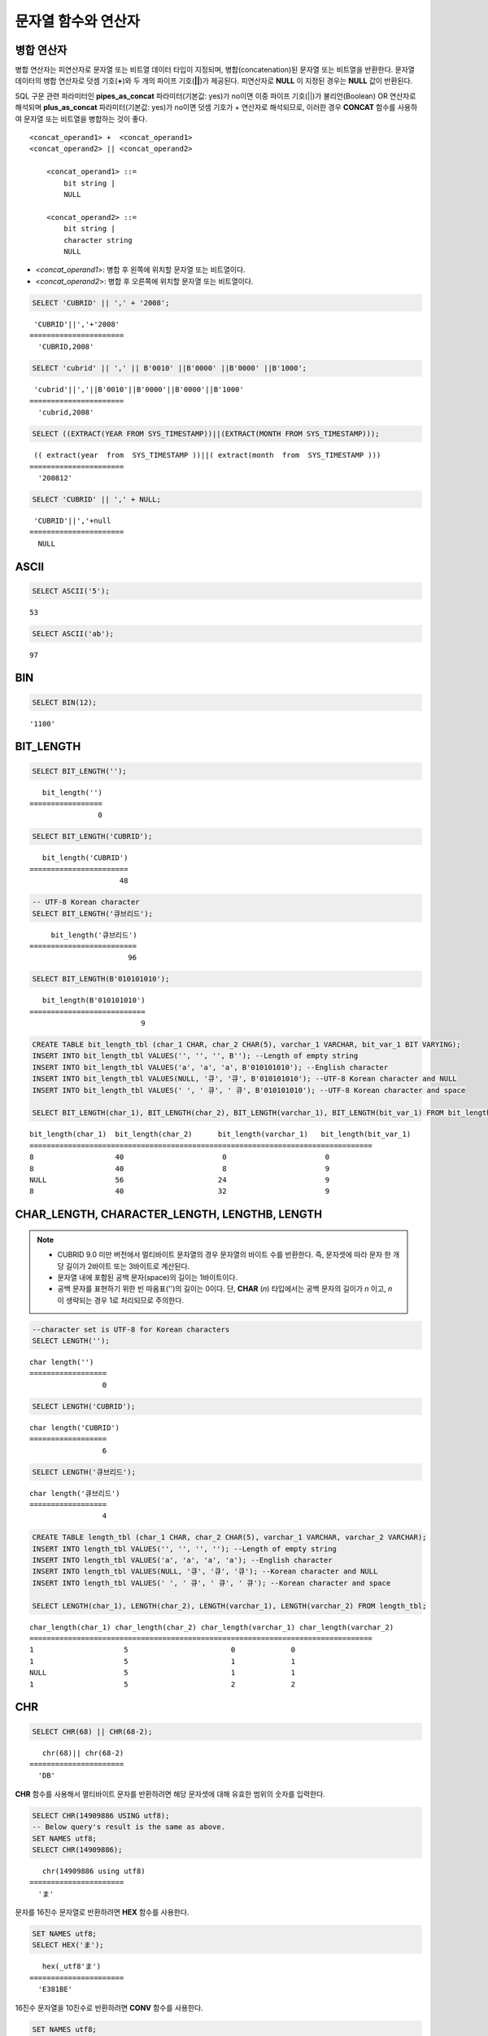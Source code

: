 ********************
문자열 함수와 연산자
********************

병합 연산자
===========

병합 연산자는 피연산자로 문자열 또는 비트열 데이터 타입이 지정되며, 병합(concatenation)된 문자열 또는 비트열을 반환한다. 문자열 데이터의 병합 연산자로 덧셈 기호(**+**)와 두 개의 파이프 기호(**||**)가 제공된다. 피연산자로 **NULL** 이 지정된 경우는 **NULL** 값이 반환된다.

SQL 구문 관련 파라미터인 **pipes_as_concat** 파라미터(기본값: yes)가 no이면 이중 파이프 기호(||)가 불리언(Boolean) OR 연산자로 해석되며 **plus_as_concat** 파라미터(기본값: yes)가 no이면 덧셈 기호가 + 연산자로 해석되므로, 이러한 경우 **CONCAT** 함수를 사용하여 문자열 또는 비트열을 병합하는 것이 좋다. ::

    <concat_operand1> +  <concat_operand1>
    <concat_operand2> || <concat_operand2>
    
        <concat_operand1> ::=
            bit string |
            NULL
         
        <concat_operand2> ::=
            bit string |
            character string
            NULL

*   <*concat_operand1*>: 병합 후 왼쪽에 위치할 문자열 또는 비트열이다.
*   <*concat_operand2*>: 병합 후 오른쪽에 위치할 문자열 또는 비트열이다.

.. code-block:: sql

    SELECT 'CUBRID' || ',' + '2008';
    
::

     'CUBRID'||','+'2008'
    ======================
      'CUBRID,2008'
     
.. code-block:: sql

    SELECT 'cubrid' || ',' || B'0010' ||B'0000' ||B'0000' ||B'1000';
    
::

     'cubrid'||','||B'0010'||B'0000'||B'0000'||B'1000'
    ======================
      'cubrid,2008'
     
.. code-block:: sql

    SELECT ((EXTRACT(YEAR FROM SYS_TIMESTAMP))||(EXTRACT(MONTH FROM SYS_TIMESTAMP)));
    
::

     (( extract(year  from  SYS_TIMESTAMP ))||( extract(month  from  SYS_TIMESTAMP )))
    ======================
      '200812'
     
.. code-block:: sql

    SELECT 'CUBRID' || ',' + NULL;
    
::

     'CUBRID'||','+null
    ======================
      NULL

ASCII
=====

.. function:: ASCII (str)

    **ASCII** 함수는 인자로 지정된 문자열의 가장 좌측 문자에 대한 ASCII 코드 값을 숫자로 반환한다. 입력 문자열이 **NULL** 이면 **NULL** 을 반환한다. **ASCII** 함수는 1바이트 문자에 대해 동작한다. 숫자가 입력되면 문자열로 변환한 후 가장 왼쪽 문자의 ASCII 코드 값을 반환한다.

    :param str: 입력 문자열
    :rtype: STRING

.. code-block:: sql

    SELECT ASCII('5');
    
::

    53
    
.. code-block:: sql

    SELECT ASCII('ab');
    
::

    97

BIN
===

.. function:: BIN (n)

    **BIN** 함수는 **BIGINT** 타입의 숫자를 이진 문자열로 표현한다. 입력 인자가 **NULL** 이면 **NULL** 을 반환한다. **BIGNIT**\ 로 변환되지 않는 문자열을 입력할 때 **cubrid.conf**\ 의 **return_null_on_function_errors** 파라미터의 값이 no(기본값)면 에러, yes면 NULL을 반환한다.

    :param n: **BIGINT** 타입의 숫자
    :rtype: STRING

.. code-block:: sql

    SELECT BIN(12);
    
::

    '1100'

BIT_LENGTH
==========

.. function:: BIT_LENGTH (string)

    **BIT_LENGTH** 함수는 문자열 또는 비트열의 길이(bit)를 정수값으로 반환한다. 단, 문자열의 경우 데이터 입력 환경의 문자셋(character set)에 따라 한 문자가 차지하는 바이트 수가 다르므로, **BIT_LENGTH** 함수의 리턴 값 역시 문자셋에 따라 다를 수 있다(예: UTF-8 한글: 한 글자에 3*8비트). CUBRID가 지원하는 문자셋에 관한 상세한 설명은 :ref:`char-data-type` 을 참고한다. 유효하지 않은 값을 입력할 때 **cubrid.conf**\ 의 **return_null_on_function_errors** 파라미터의 값이 no(기본값)면 에러, yes면 NULL을 반환한다.

    :param string: 비트 단위로 길이를 구할 문자열 또는 비트열을 지정한다. **NULL** 이 지정된 경우는 **NULL** 값이 반환된다. 
    :rtype: INT

.. code-block:: sql

    SELECT BIT_LENGTH('');
    
::

       bit_length('')
    =================
                    0
     
.. code-block:: sql

    SELECT BIT_LENGTH('CUBRID');
    
::

       bit_length('CUBRID')
    =======================
                         48
     
.. code-block:: sql

    -- UTF-8 Korean character
    SELECT BIT_LENGTH('큐브리드');
    
::

         bit_length('큐브리드')
    =========================
                           96
     
.. code-block:: sql

    SELECT BIT_LENGTH(B'010101010');
    
::

       bit_length(B'010101010')
    ===========================
                              9
     
.. code-block:: sql

    CREATE TABLE bit_length_tbl (char_1 CHAR, char_2 CHAR(5), varchar_1 VARCHAR, bit_var_1 BIT VARYING);
    INSERT INTO bit_length_tbl VALUES('', '', '', B''); --Length of empty string
    INSERT INTO bit_length_tbl VALUES('a', 'a', 'a', B'010101010'); --English character
    INSERT INTO bit_length_tbl VALUES(NULL, '큐', '큐', B'010101010'); --UTF-8 Korean character and NULL
    INSERT INTO bit_length_tbl VALUES(' ', ' 큐', ' 큐', B'010101010'); --UTF-8 Korean character and space
     
    SELECT BIT_LENGTH(char_1), BIT_LENGTH(char_2), BIT_LENGTH(varchar_1), BIT_LENGTH(bit_var_1) FROM bit_length_tbl;
     
::

    bit_length(char_1)  bit_length(char_2)      bit_length(varchar_1)   bit_length(bit_var_1)
    ================================================================================
    8                   40                       0                       0
    8                   40                       8                       9
    NULL                56                      24                       9
    8                   40                      32                       9

CHAR_LENGTH, CHARACTER_LENGTH, LENGTHB, LENGTH
==============================================

.. function:: CHAR_LENGTH (string)
.. function:: CHARACTER_LENGTH (string)
.. function:: LENGTHB (string)
.. function:: LENGTH (string)

    문자의 개수를 정수 값으로 반환한다. CUBRID가 지원하는 문자셋에 관한 상세한 설명은 :doc:`/sql/i18n`\ 을 참고한다.
    **CHAR_LENGTH**, **CHARACTER_LENGTH**, **LENGTHB**, **LENGTH** 함수는 동일하다.

    :param string: 문자 개수 단위로 길이를 구할 문자열을 지정한다. **NULL** 이 지정된 경우는 **NULL** 값이 반환된다.
    :rtype: INT

.. note::

    *   CUBRID 9.0 미만 버전에서 멀티바이트 문자열의 경우 문자열의 바이트 수를 반환한다. 즉, 문자셋에 따라 문자 한 개당 길이가 2바이트 또는 3바이트로 계산된다.
    *   문자열 내에 포함된 공백 문자(space)의 길이는 1바이트이다.
    *   공백 문자를 표현하기 위한 빈 따옴표('')의 길이는 0이다. 단, **CHAR** (*n*) 타입에서는 공백 문자의 길이가 *n* 이고, *n* 이 생략되는 경우 1로 처리되므로 주의한다.

.. code-block:: sql

    --character set is UTF-8 for Korean characters
    SELECT LENGTH('');
    
::

    char length('')
    ==================
                     0
     
.. code-block:: sql

    SELECT LENGTH('CUBRID');
    
::

    char length('CUBRID')
    ==================
                     6
     
.. code-block:: sql

    SELECT LENGTH('큐브리드');
    
::

    char length('큐브리드')
    ==================
                     4
     
.. code-block:: sql

    CREATE TABLE length_tbl (char_1 CHAR, char_2 CHAR(5), varchar_1 VARCHAR, varchar_2 VARCHAR);
    INSERT INTO length_tbl VALUES('', '', '', ''); --Length of empty string
    INSERT INTO length_tbl VALUES('a', 'a', 'a', 'a'); --English character
    INSERT INTO length_tbl VALUES(NULL, '큐', '큐', '큐'); --Korean character and NULL
    INSERT INTO length_tbl VALUES(' ', ' 큐', ' 큐', ' 큐'); --Korean character and space
     
    SELECT LENGTH(char_1), LENGTH(char_2), LENGTH(varchar_1), LENGTH(varchar_2) FROM length_tbl;
     
::

    char_length(char_1) char_length(char_2) char_length(varchar_1) char_length(varchar_2)
    ================================================================================
    1                     5                        0             0
    1                     5                        1             1
    NULL                  5                        1             1
    1                     5                        2             2

CHR
===

.. function:: CHR (number_operand [USING charset_name])

    **CHR** 함수는 인자로 지정된 연산식의 리턴 값에 대응하는 문자를 반환하는 함수이다. 유효하지 않은 범위의 코드 값을 입력할 때 **cubrid.conf**\ 의 **return_null_on_function_errors** 파라미터의 값이 no(기본값)면 에러, yes면 NULL을 반환한다.

    :param number_operand: 수치값을 반환하는 임의의 연산식을 지정한다. 
    :param charset_name: 문자셋 이름. 지원하는 문자셋은 utf8과 iso88591이다.
    :rtype: STRING

.. code-block:: sql

    SELECT CHR(68) || CHR(68-2);
    
::

       chr(68)|| chr(68-2)
    ======================
      'DB'

**CHR** 함수를 사용해서 멀티바이트 문자를 반환하려면 해당 문자셋에 대해 유효한 범위의 숫자를 입력한다. 

.. code-block:: sql

    SELECT CHR(14909886 USING utf8); 
    -- Below query's result is the same as above.
    SET NAMES utf8; 
    SELECT CHR(14909886); 
    
::

       chr(14909886 using utf8) 
    ====================== 
      'ま' 

문자를 16진수 문자열로 반환하려면 **HEX** 함수를 사용한다.

.. code-block:: sql

    SET NAMES utf8; 
    SELECT HEX('ま');

::

       hex(_utf8'ま')
    ======================
      'E381BE'

16진수 문자열을 10진수로 반환하려면 **CONV** 함수를 사용한다.

.. code-block:: sql

    SET NAMES utf8; 
    SELECT CONV('E381BE',16,10);
    
::

       conv(_utf8'E381BE', 16, 10)
    ======================
      '14909886'

CONCAT
======

.. function:: CONCAT (string1, string2 [,string3 [, ... [, stringN]...]])

    **CONCAT** 함수는 두 개 이상의 인자가 지정되며, 모든 인자 값을 연결한 문자열을 결과로 반환한다. 지정 가능한 인자의 개수는 제한이 없으며, 문자열 타입이 아닌 인자가 지정되는 경우 자동으로 타입 변환이 수행된다. 인자 중에 **NULL** 이 포함되면 결과로 **NULL** 을 반환한다.

    인자로 지정된 문자열 사이에 구분자(separator)를 삽입하여 연결하려면, :func:`CONCAT_WS` 함수를 사용한다.

    :param strings: 연결할 문자열들
    :rtype: STRING

.. code-block:: sql

    SELECT CONCAT('CUBRID', '2008' , 'R3.0');
    
::

       concat('CUBRID', '2008', 'R3.0')
    ======================
    'CUBRID2008R3.0'
     
.. code-block:: sql

    --it returns null when null is specified for one of parameters
    SELECT CONCAT('CUBRID', '2008' , 'R3.0', NULL);
    
::

       concat('CUBRID', '2008', 'R3.0', null)
    ======================
      NULL
     
     
.. code-block:: sql

    --it converts number types and then returns concatenated strings
    SELECT CONCAT(2008, 3.0);
    
::

       concat(2008, 3.0)
    ======================
      '20083.0'
      
CONCAT_WS
=========

.. function:: CONCAT_WS (string1, string2 [,string3 [, ... [, stringN]...]])

    **CONCAT_WS** 함수는 두 개 이상의 인자가 지정되며, 첫 번째 인자 값을 구분자로 이용하여 나머지 인자 값을 연결한 문자열을 결과로 반환한다. 지정 가능한 인자의 개수에는 제한이 없으며, 문자열 타입이 아닌 인자가 지정되는 경우 자동으로 타입 변환이 수행된다. 만약, 구분자로 **NULL** 이 지정되면 **NULL** 을 반환하고, 구분자 다음에 위치하는 나머지 인자에 **NULL** 이 지정되면 이를 무시하고 문자열을 반환한다.

    :param strings: 연결할 문자열들
    :rtype: STRING

.. code-block:: sql

    SELECT CONCAT_WS(' ', 'CUBRID', '2008' , 'R3.0');
    
::

    concat_ws(' ', 'CUBRID', '2008', 'R3.0')
    ======================
      'CUBRID 2008 R3.0'
     
.. code-block:: sql

    --it returns strings even if null is specified for one of parameters
    SELECT CONCAT_WS(' ', 'CUBRID', '2008', NULL, 'R3.0');
    
::

    concat_ws(' ', 'CUBRID', '2008', null, 'R3.0')
    ======================
      'CUBRID 2008 R3.0'
     
.. code-block:: sql

    --it converts number types and then returns concatenated strings with separator
    SELECT CONCAT_WS(' ',2008, 3.0);
    
::

    concat_ws(' ', 2008, 3.0)
    ======================
      '2008 3.0'

ELT
===

.. function:: ELT (N, string1, string2, ... )

    **ELT** 함수는 *N*\ 이 1이면 *string1*\ 을 반환하고, *N*\ 이 2이면 *string2*\ 를 반환한다. 리턴 값은 **VARCHAR** 타입이다. 조건식은 필요에 따라 늘릴 수 있다.

    문자열의 최대 바이트 길이는 33,554,432이며 이를 초과하면 **NULL**\ 을 반환한다.

    *N*\ 이 0 또는 음수이면 빈 문자열을 반환한다. *N*\ 이 입력 문자열의 개수보다 크면 범위를 벗어나므로 **NULL**\ 을 반환한다. *N*\ 이 정수로 변환할 수 없는 타입이면 에러를 반환한다.

    :param N: 문자열 리스트 중 반환할 문자열의 위치
    :param strings: 문자열 리스트
    :rtype: STRING

.. code-block:: sql

    SELECT ELT(3,'string1','string2','string3');
    
::

      elt(3, 'string1', 'string2', 'string3')
    ======================
      'string3'
     
.. code-block:: sql

    SELECT ELT('3','1/1/1','23:00:00','2001-03-04');
    
::

      elt('3', '1/1/1', '23:00:00', '2001-03-04')
    ======================
      '2001-03-04'
     
.. code-block:: sql

    SELECT ELT(-1, 'string1','string2','string3');
    
::

      elt(-1, 'string1','string2','string3')
    ======================
      NULL
     
.. code-block:: sql

    SELECT ELT(4,'string1','string2','string3');
    
::

      elt(4, 'string1', 'string2', 'string3')
    ======================
      NULL
     
.. code-block:: sql

    SELECT ELT(3.2,'string1','string2','string3');
    
::

      elt(3.2, 'string1', 'string2', 'string3')
    ======================
      'string3'
     
.. code-block:: sql

    SELECT ELT('a','string1','string2','string3');
     
::

    ERROR: Cannot coerce 'a' to type bigint.

FIELD
=====

.. function:: FIELD ( search_string, string1 [,string2 [, ... [, stringN]...]])

    **FIELD** 함수는 *string1* , *string2* 등의 인자 중 *search_string*\ 과 동일한 인자의 위치 인덱스 값(포지션)을 반환한다. *search_string*\ 과 동일한 인자가 없으면 0을 반환한다. *search_string*\ 이 **NULL**\ 이면 다른 인자와 비교 연산을 수행할 수 없으므로 0을 반환한다.

    **FIELD** 함수에서 지정된 모든 인자가 문자열 타입이면 문자열 비교 연산을 수행하고, 모두 수치 타입이면 수치 비교 연산을 수행한다. 어느 한 인자의 타입이 나머지와 다른 경우, 모든 인자를 첫 번째 인자의 타입으로 변환하여 비교 연산을 수행한다. 각 인자와의 비교 연산 도중 타입 변환에 실패하면 비교 연산의 결과를 **FALSE**\ 로 간주하고, 나머지 연산을 계속 진행한다.

    :param search_string: 검색할 문자열 패턴
    :param strings: 검색되는 문자열들의 리스트
    :rtype: INT

.. code-block:: sql

    SELECT FIELD('abc', 'a', 'ab', 'abc', 'abcd', 'abcde');
    
::

       field('abc', 'a', 'ab', 'abc', 'abcd', 'abcde')
    ==================================================
                                                     3
     
.. code-block:: sql

    --it returns 0 when no same string is found in the list
    SELECT FIELD('abc', 'a', 'ab', NULL);
    
::

       field('abc', 'a', 'ab', null)
    ================================
                                   0
     
.. code-block:: sql

    --it returns 0 when null is specified in the first parameter
    SELECT FIELD(NULL, 'a', 'ab', NULL);
    
::

       field(null, 'a', 'ab', null)
    ===============================
                                  0
     
.. code-block:: sql

    SELECT FIELD('123', 1, 12, 123.0, 1234, 12345);
    
::

       field('123', 1, 12, 123.0, 1234, 12345)
    ==========================================
                                             0
     
.. code-block:: sql

    SELECT FIELD(123, 1, 12, '123.0', 1234, 12345);
    
::

       field(123, 1, 12, '123.0', 1234, 12345)
    ==============================================
                                                 3

FIND_IN_SET
===========

.. function:: FIND_IN_SET (str, strlist)

    **FIND_IN_SET** 함수는 여러 개의 문자열을 쉼표(,)로 연결하여 구성한 문자열 리스트 *strlist* 에서 특정 문자열 *str* 이 존재하면 *str* 의 위치를 반환한다. *strlist* 에 *str* 이 존재하지 않거나 *strlist* 가 빈 문자열이면 0을 반환한다. 둘 중 하나의 인자가 **NULL** 이면 **NULL** 을 반환한다. *str* 이 쉼표를 포함하면 제대로 동작하지 않는다.

    :param str: 검색 대상 문자열
    :param strlist: 쉼표로 구분한 문자열의 집합
    :rtype: INT

.. code-block:: sql

    SELECT FIND_IN_SET('b','a,b,c,d');
    
::

    2

FROM_BASE64 
=========== 

.. function:: FROM_BASE64(str) 

    **FROM_BASE64** 함수는 **TO_BASE64** 함수에서 사용되는 base-64 암호화 규칙으로 암호화된 문자열을 인자로 입력받아 복호화된 결과를 바이너리 문자열로 반환한다. 입력 인자가 **NULL**\이면 **NULL**\을 반환한다. 유효하지 않은 base-64 문자열일 때 **cubrid.conf**\의 **return_null_on_function_errors** 파라미터의 값이 no(기본값)면 에러, yes면 NULL을 반환한다. 
    암호화 규칙에 대한 상세 내용은 :func:`TO_BASE64`\를 참고한다. 
     
    :param str: 입력 문자열 
    :rtype: STRING 

.. code-block:: sql 

    SELECT TO_BASE64('abcd'), FROM_BASE64(TO_BASE64('abcd')); 
     
:: 

       to_base64('abcd') from_base64( to_base64('abcd')) 
    ============================================ 
      'YWJjZA==' 'abcd' 

.. seealso::

    :func:`TO_BASE64`

INSERT
======

.. function:: INSERT ( str, pos, len, string )

    **INSERT** 함수는 입력 문자열의 특정 위치부터 정해진 길이만큼 부분 문자열을 삽입한다. 리턴 값은 **VARCHAR** 타입이다. 문자열의 최대 길이는 33,554,432이며 이를 초과하면 **NULL** 을 반환한다.

    :param str: 입력 문자열
    :param pos: *str* 의 위치. 1부터 시작한다. *pos* 가 1보다 작거나 *string* 의 길이+1보다 크면, *string* 을 삽입하지 않고 *str* 을 리턴한다.
    :param len: *str* 의 *pos* 에 삽입할 *string* 의 길이. *len* 이 부분 문자열의 길이를 초과하면, *str* 의 *pos* 에서 *string* 만큼 삽입한다. *len* 이 음수이면 *str* 이 문자열의 끝이 된다.
    :param string: *str* 에 삽입할 부분 문자열
    :rtype: STRING
    
.. code-block:: sql

    SELECT INSERT('cubrid',2,2,'dbsql');
    
::

      insert('cubrid', 2, 2, 'dbsql')
    ======================
      'cdbsqlrid'
     
.. code-block:: sql

    SELECT INSERT('cubrid',0,3,'db');
    
::

      insert('cubrid', 0, 3, 'db')
    ======================
      'cubrid'
     
.. code-block:: sql

    SELECT INSERT('cubrid',-3,3,'db');
    
::

      insert('cubrid', -3, 3, 'db')
    ======================
      'cubrid'
     
.. code-block:: sql

    SELECT INSERT('cubrid',3,100,'db');
    
::

      insert('cubrid', 3, 100, 'db')
    ======================
      'cudb'
     
.. code-block:: sql

    SELECT INSERT('cubrid',7,100,'db');
    
::

      insert('cubrid', 7, 100, 'db')
    ======================
      'cubriddb'
     
.. code-block:: sql

    SELECT INSERT('cubrid',3,-1,'db');
    
::

      insert('cubrid', 3, -1, 'db')
    ======================
      'cudb'

INSTR
=====

.. function:: INSTR ( string , substring [, position] )

    **INSTR** 함수는 **POSITION** 함수와 유사하게 문자열 *string* 내에서 문자열 *substring* 의 위치를 반환한다. 단, **INSTR** 함수는 *substring* 의 검색을 시작할 위치를 지정할 수 있으므로 중복된 *substring* 을 검색할 수 있다.

    :param string: 입력 문자열을 지정한다.
    :param substring: 위치를 반환할 문자열을 지정한다.
    :param position: 선택 사항으로 탐색을 시작할 *string* 의 위치를 나타내며, 문자 개수 단위로 지정된다. 이 인자가 생략되면 기본값인 **1** 이 적용된다. *string* 의 첫 번째 위치는 1로 지정된다. 값이 음수이면 *string* 의 끝에서부터 지정된 값만큼 떨어진 위치에서 역방향으로 *string* 을 탐색한다.
    :rtype: INT
    
.. note::

    CUBRID 9.0 미만 버전에서는 문자 단위가 아닌 바이트 단위로 위치를 반환한다는 점을 주의한다. CUBRID 9.0 미만 버전에서 멀티바이트 문자셋이면 한 문자를 표현하는 바이트 수가 다르므로 반환되는 결과 값이 다를 수 있다.

.. code-block:: sql

    --character set is UTF-8 for Korean characters
    --it returns position of the first 'b'
    SELECT INSTR ('12345abcdeabcde','b');
    
::

       instr('12345abcdeabcde', 'b', 1)
    ===================================
                                      7
     
.. code-block:: sql

    -- it returns position of the first '나' on UTF-8 Korean charset
    SELECT INSTR ('12345가나다라마가나다라마', '나' );
    
::

       instr('12345가나다라마가나다라마', '나', 1)
    =================================
                                    7
     
.. code-block:: sql

    -- it returns position of the second '나' on UTF-8 Korean charset
    SELECT INSTR ('12345가나다라마가나다라마', '나', 11 );
    
::

       instr('12345가나다라마가나다라마', '나', 11)
    =================================
                                   12
     
.. code-block:: sql

    --it returns position of the 'b' searching from the 8th position
    SELECT INSTR ('12345abcdeabcde','b', 8);
    
::

       instr('12345abcdeabcde', 'b', 8)
    ===================================
                                     12
     
.. code-block:: sql

    --it returns position of the 'b' searching backwardly from the end
    SELECT INSTR ('12345abcdeabcde','b', -1);
    
::

       instr('12345abcdeabcde', 'b', -1)
    ====================================
                                      12
     
.. code-block:: sql

    --it returns position of the 'b' searching backwardly from a specified position
    SELECT INSTR ('12345abcdeabcde','b', -8);
    
::

       instr('12345abcdeabcde', 'b', -8)
    ====================================
                                       7

LCASE, LOWER
============

.. function:: LCASE (string)
.. function:: LOWER (string)

    **LCASE** 함수와 **LOWER** 함수는 동일하며, 문자열에 포함된 대문자를 소문자로 변환한다.

    :param string: 소문자로 변환할 문자열을 지정한다. 값이 **NULL** 이면 결과는 **NULL** 이 반환된다.
    :rtype: STRING

.. code-block:: sql

    SELECT LOWER('');
    
::

      lower('')
    ======================
      ''
     
.. code-block:: sql

    SELECT LOWER(NULL);
    
::

      lower(null)
    ======================
      NULL
     
.. code-block:: sql

    SELECT LOWER('Cubrid');
    
::

      lower('Cubrid')
    ======================
      'cubrid'

단, 콜레이션의 지정에 따라 정상 동작하지 않을 수 있으므로 주의한다. 예를 들어, 루마니아어에서 사용되는 문자 Ă을 소문자로 변환하고자 할 때 콜레이션에 따라 다음과 같이 동작한다.

콜레이션이 utf8_bin이면 이 문자는 변환되지 않는다.

.. code-block:: sql
    
    SET NAMES utf8 COLLATE utf8_bin;
    SELECT LOWER('Ă');

       lower(_utf8'Ă')
    ======================
      'Ă'

콜레이션이 utf8_ro_cs이면 'Ă'는 소문자로 변환이 가능하다.

.. code-block:: sql

    SET NAMES utf8 COLLATE utf8_ro_cs;
    SELECT LOWER('Ă');
    
       lower(_utf8'Ă' COLLATE utf8_ro_cs)
    ======================
      'ă'

CUBRID가 지원하는 콜레이션에 관한 상세한 설명은 :ref:`cubrid-all-collation`\ 을 참고한다.

LEFT
====

.. function:: LEFT ( string , length )

    **LEFT** 함수는 *string* 의 가장 왼쪽에서부터 *length* 개의 문자를 반환한다. 어느 하나의 인자가 **NULL** 인 경우 **NULL** 이 반환되고, *string* 길이보다 큰 값이나 음수가 *length* 로 지정되면 문자열 전체를 반환한다. 문자열의 가장 오른쪽에서부터 *length* 길이의 문자열을 추출하려면 :func:`RIGHT` 를 사용한다.

    :param string: 입력 문자열
    :param length: 반환할 문자열의 길이
    :rtype: STRING

.. code-block:: sql

    SELECT LEFT('CUBRID', 3);
    
::

     left('CUBRID', 3)
    ======================
      'CUB'
     
.. code-block:: sql

    SELECT LEFT('CUBRID', 10);
    
::

      left('CUBRID', 10)
    ======================
      'CUBRID'

LOCATE
======

.. function:: LOCATE ( substring, string [, position] )

    **LOCATE** 함수는 문자열 *string* 내에서 문자열 *substring* 의 위치 인덱스 값을 반환한다. 세 번째 인자 *position* 은 생략할 수 있으며, 이 인자가 지정되면 해당 위치에서부터 *substring* 을 검색하여 처음 검색한 위치 인덱스 값을 반환한다. *substring* 이 *string* 내에서 검색되지 않으면 0을 반환한다. **LOCATE** 함수는 :func:`POSITION` 와 유사하게 동작하지만, 비트열에 대해서는 **LOCATE** 함수를 적용할 수 없다.

    :param substring: 검색 대상 문자열의 패턴
    :param string: 전체 문자열
    :param position: 검색 시작 위치 
    :rtype: INT
    
.. code-block:: sql

    --it returns 1 when substring is empty space
    SELECT LOCATE ('', '12345abcdeabcde');
    
::

     locate('', '12345abcdeabcde')
    ===============================
                                 1
     
.. code-block:: sql

    --it returns position of the first 'abc'
    SELECT LOCATE ('abc', '12345abcdeabcde');
    
::

     locate('abc', '12345abcdeabcde')
    ================================
                                   6
     
.. code-block:: sql

    --it returns position of the second 'abc'
    SELECT LOCATE ('abc', '12345abcdeabcde', 8);
    
::

     locate('abc', '12345abcdeabcde', 8)
    ======================================
                                      11
     
.. code-block:: sql

    --it returns 0 when no substring found in the string
    SELECT LOCATE ('ABC', '12345abcdeabcde');
    
::

     locate('ABC', '12345abcdeabcde')
    =================================
                                    0

LPAD
====

.. function:: LPAD ( char1, n, [, char2 ] )

    **LPAD** 함수는 문자열이 일정 길이가 될 때까지 왼쪽에 특정 문자를 덧붙인다.

    :param char1: 덧붙이는 대상 문자열을 지정한다. *char1* 의 길이보다 작은 *n* 이 지정되면, 패딩을 수행하지 않고 *char1* 을 길이 *n* 으로 잘라내어 반환한다. 값이 **NULL** 이면 결과는 **NULL** 이 반환된다.
    :param n: *char1* 의 전체 문자 개수를 지정한다. 값이 **NULL** 이면 결과는 **NULL** 이 반환된다.
    :param char2:  *char1* 의 길이가 *n* 이 될 때까지 왼쪽에 덧붙일 문자열을 지정한다. 이를 지정하지 않으면 공백 문자(' ')가 *char2* 의 기본값으로 사용된다. 값이 **NULL** 이면 결과는 **NULL** 이 반환된다.
    :rtype: STRING

.. note::

    CUBRID 9.0 미만 버전에서 멀티바이트 문자셋이면 한 문자를 2바이트 또는 3바이트로 처리하는데, n 값에 의해 한 문자를 표현하는 첫 번째 바이트까지 char1을 잘라내는 경우, 마지막 문자를 정상적으로 표현할 수 없으므로 마지막 바이트를 제거하고 왼쪽에 공백 문자 하나(1바이트)를 덧붙인다. 값이 **NULL** 이면 결과는 **NULL** 이 반환된다.

.. code-block:: sql

    --character set is UTF-8 for Korean characters
     
    --it returns only 3 characters if not enough length is specified
    SELECT LPAD ('CUBRID', 3, '?');
    
::

      lpad('CUBRID', 3, '?')
    ======================
      'CUB'
     
    SELECT LPAD ('큐브리드', 3, '?');
    
::

     lpad('큐브리드', 3, '?')
    ======================
      '큐브리'
     
.. code-block:: sql

    --padding spaces on the left till char_length is 10
    SELECT LPAD ('CUBRID', 10);
    
::

     lpad('CUBRID', 10)
    ======================
      '    CUBRID'
     
.. code-block:: sql

    --padding specific characters on the left till char_length is 10
    SELECT LPAD ('CUBRID', 10, '?');
    
::

     lpad('CUBRID', 10, '?')
    ======================
      '????CUBRID'
     
.. code-block:: sql

    --padding specific characters on the left till char_length is 10
    SELECT LPAD ('큐브리드', 10, '?');
    
::

     lpad('큐브리드', 10, '?')
    ======================
      '??????큐브리드'
     
.. code-block:: sql

    --padding 4 characters on the left
    SELECT LPAD ('큐브리드', LENGTH('큐브리드')+4, '?');
    
::

     lpad('큐브리드',  char_length('큐브리드')+4, '?')
    ======================
      '????큐브리드'

LTRIM
=====

.. function:: LTRIM ( string [, trim_string])

    **LTRIM** 함수는 문자열의 왼쪽(앞 부분)에 위치한 특정 문자를 제거한다.

    :param string: 트리밍할 문자열 또는 문자열 타입의 칼럼을 입력하며, 이 값이 **NULL** 이면 결과는 **NULL** 이 반환된다.
    :param trim_string: *string* 의 왼쪽에서 제거하고자 하는 특정 문자열을 지정할 수 있으며, 이를 지정하지 않으면 공백 문자(' ')가 자동으로 지정되어 대상 문자열의 왼쪽에 위치한 공백이 제거된다.
    :rtype: STRING

.. code-block:: sql

    --trimming spaces on the left
    SELECT LTRIM ('     Olympic     ');
    
::

      ltrim('     Olympic     ')
    ======================
      'Olympic     '
     
.. code-block:: sql

    --If NULL is specified, it returns NULL
    SELECT LTRIM ('iiiiiOlympiciiiii', NULL);
    
::

      ltrim('iiiiiOlympiciiiii', null)
    ======================
      NULL
     
.. code-block:: sql

    -- trimming specific strings on the left
    SELECT LTRIM ('iiiiiOlympiciiiii', 'i');
    
::

      ltrim('iiiiiOlympiciiiii', 'i')
    ======================
      'Olympiciiiii'

MID
===

.. function:: MID ( string, position, substring_length )

    **MID** 함수는 문자열 *string* 내의 *position* 위치로부터 *substring_length* 길이의 문자열을 추출하여 반환한다. 만약, *position* 값으로 음수가 지정되면, 문자열의 끝에서부터 역방향으로 위치를 산정한다. *substring_length* 는 생략할 수 없으며, 음수가 지정되는 경우 이를 0으로 간주하여 공백 문자열을 반환한다.

    **MID** 함수는 :func:`SUBSTR` 와 유사하게 동작하나, 비트열에 대해서는 적용할 수 없고, *substring_length* 인자를 생략할 수 없으며, *substring_length* 에 음수가 지정되면 공백 문자열을 반환한다는 차이점이 있다.

    :param string: 입력 문자열을 지정한다. 입력 값이 **NULL** 이면 결과로 **NULL** 이 반환된다.
    :param position: 문자열을 추출할 시작 위치를 지정한다. 첫 번째 문자의 위치는 1이며, 0으로 지정되더라도 1로 간주된다. 입력 값이 **NULL** 이면 결과로 **NULL** 이 반환된다.
    :param substring_length: 추출할 문자열의 길이를 지정한다. 0 또는 음수가 지정되는 경우 공백 문자열이 반환되고, 입력 값이 **NULL** 이면 결과로 **NULL** 이 반환된다.
    :rtype: STRING

.. code-block:: sql

    CREATE TABLE mid_tbl(a VARCHAR);
    INSERT INTO mid_tbl VALUES('12345abcdeabcde');
     
    --it returns empty string when substring_length is 0
    SELECT MID(a, 6, 0), SUBSTR(a, 6, 0), SUBSTRING(a, 6, 0) FROM mid_tbl;
    
::

      mid(a, 6, 0)          substr(a, 6, 0)       substring(a from 6 for 0)
    ==================================================================
      ''                    ''                    ''
     
.. code-block:: sql

    --it returns 4-length substrings counting from the 6th position
    SELECT MID(a, 6, 4), SUBSTR(a, 6, 4), SUBSTRING(a, 6, 4) FROM mid_tbl;
    
::

      mid(a, 6, 4)          substr(a, 6, 4)       substring(a from 6 for 4)
    ==================================================================
      'abcd'                'abcd'                'abcd'
     
.. code-block:: sql

    --it returns an empty string when substring_length < 0
    SELECT MID(a, 6, -4), SUBSTR(a, 6, -4), SUBSTRING(a, 6, -4) FROM mid_tbl;
    
::

      mid(a, 6, -4)         substr(a, 6, -4)      substring(a from 6 for -4)
    ==================================================================
      ''                    NULL                  'abcdeabcde'
     
.. code-block:: sql

    --it returns 4-length substrings at 6th position counting backward from the end
    SELECT MID(a, -6, 4), SUBSTR(a, -6, 4), SUBSTRING(a, -6, 4) FROM mid_tbl;
    
::

      mid(a, -6, 4)         substr(a, -6, 4)      substring(a from -6 for 4)
    ==================================================================
      'eabc'                'eabc'                '1234'

OCTET_LENGTH
============

.. function:: OCTET_LENGTH ( string )

    **OCTET_LENGTH** 함수는 문자열 또는 비트열의 바이트(byte) 길이를 정수로 반환한다. 따라서, 비트열의 길이가 8비트인 경우에는 1(byte)을 반환하지만, 9비트인 경우에는 2(byte)를 반환한다.

    :param string: 바이트 단위로 길이를 구할 문자열 또는 비트열을 지정한다. **NULL** 이 지정된 경우는 **NULL** 값이 반환된다.
    :rtype: INT

.. code-block:: sql

    --character set is UTF-8 for Korean characters
     
    SELECT OCTET_LENGTH('');
    
::

     octet_length('')
    ==================
                     0
     
.. code-block:: sql

    SELECT OCTET_LENGTH('CUBRID');
    
::

     octet_length('CUBRID')
    ==================
                     6
     
.. code-block:: sql

    SELECT OCTET_LENGTH('큐브리드');
    
::

     octet_length('큐브리드')
    ==================
                     12
     
.. code-block:: sql

    SELECT OCTET_LENGTH(B'010101010');
    
::

     octet_length(B'010101010')
    ==================
                     2
     
.. code-block:: sql

    CREATE TABLE octet_length_tbl (char_1 CHAR, char_2 CHAR(5), varchar_1 VARCHAR, bit_var_1 BIT VARYING);
    INSERT INTO octet_length_tbl VALUES('', '', '', B''); --Length of empty string
    INSERT INTO octet_length_tbl VALUES('a', 'a', 'a', B'010101010'); --English character
    INSERT INTO octet_length_tbl VALUES(NULL, '큐', '큐', B'010101010'); --Korean character and NULL
    INSERT INTO octet_length_tbl VALUES(' ', ' 큐', ' 큐', B'010101010'); --Korean character and space
     
    SELECT OCTET_LENGTH(char_1), OCTET_LENGTH(char_2), OCTET_LENGTH(varchar_1), OCTET_LENGTH(bit_var_1) FROM octet_length_tbl;
    
::

    octet_length(char_1) octet_length(char_2) octet_length(varchar_1) octet_length(bit_var_1)
    ================================================================================
    1                      5                         0                       0
    1                      5                         1                       2
    NULL                   7                         3                       2
    1                      7                         4                       2

POSITION
========

.. function:: POSITION ( substring IN string )

    **POSITION** 함수는 문자열 *string* 내에서 문자열 *substring* 의 위치를 반환한다.

    이 함수의 인자로 문자열 또는 비트열을 반환하는 임의의 연산식을 지정할 수 있으며, 리턴 값은 0 이상의 정수이다. 문자열에 대해서는 문자 개수 단위로 위치 값을 반환하고, 비트열에 대해서는 비트 단위로 위치 값을 반환한다.

    **POSITION** 함수는 가끔 다른 함수와 연결되어서 사용된다. 예를 들어, 특정 문자열에서 일부 문자열을 추출하고 싶은 경우에 **POSITION** 함수의 결과를 **SUBSTRING** 함수의 입력으로 사용할 수 있다.

    .. note::
    
        CUBRID 9.0 미만 버전에서는 문자 단위가 아닌 바이트 단위로 위치를 반환한다는 점을 주의한다. 멀티바이트 문자셋에서는 한 문자를 표현하는 바이트 수가 다르므로 반환되는 결과 값이 다를 수 있다.

    :param substring: 위치를 반환할 문자열을 지정한다. 값이 공백 문자열이면 1이 반환된다. **NULL** 이면 **NULL** 이 반환된다.
    :rtype: INT

.. code-block:: sql

    --character set is UTF-8 for Korean characters
     
    --it returns 1 when substring is empty space
    SELECT POSITION ('' IN '12345abcdeabcde');
    
::

      position('' in '12345abcdeabcde')
    ===============================
                                  1
     
.. code-block:: sql

    --it returns position of the first 'b'
    SELECT POSITION ('b' IN '12345abcdeabcde');
    
::

      position('b' in '12345abcdeabcde')
    ================================
                                   7
     
.. code-block:: sql

    -- it returns position of the first '나'
    SELECT POSITION ('나' IN '12345가나다라마가나다라마');
    
::

      position('나' in '12345가나다라마가나다라마')
    =================================
                                    7
     
.. code-block:: sql

    --it returns 0 when no substring found in the string
    SELECT POSITION ('f' IN '12345abcdeabcde');
    
::

      position('f' in '12345abcdeabcde')
    =================================
                                    0
     
.. code-block:: sql

    SELECT POSITION (B'1' IN B'000011110000');
    
::

      position(B'1' in B'000011110000')
    =================================
                                    5

REPEAT
======

.. function:: REPEAT( string, count )

    **REPEAT** 함수는 입력 문자열에 대해 반복 횟수만큼의 문자열을 반환한다. 리턴 값은 **VARCHAR** 타입이다. 문자열의 최대 길이는 33,554,432이며, 이를 초과하면 **NULL** 을 반환한다. 입력 인자 중 하나가 **NULL** 이면 **NULL** 을 반환한다.

    :param substring: 문자열
    :param count: 반복 횟수. 0 또는 음수를 입력하면 빈 문자열을 반환하고, 숫자가 아닌 다른 데이터 타입을 입력하면 에러를 반환한다.
    :rtype: STRING

.. code-block:: sql

    SELECT REPEAT('cubrid',3);
    
::

       repeat('cubrid', 3)
    ======================
      'cubridcubridcubrid'
     
.. code-block:: sql

    SELECT REPEAT('cubrid',32000000);
    
::

       repeat('cubrid', 32000000)
    ======================
      NULL
     
.. code-block:: sql

    SELECT REPEAT('cubrid',-1);
    
::

       repeat('cubrid', -1)
    ======================
      ''
     
.. code-block:: sql

    SELECT REPEAT('cubrid','a');
    
::

    ERROR: Cannot coerce 'a' to type integer.

REPLACE
=======

.. function:: REPLACE ( string, search_string [, replacement_string ] )

    **REPLACE** 함수는 주어진 문자열 *string* 내에서 문자열 *search_string* 을 검색하여 이를 문자열 *replacement_string* 으로 대체한다. 이때, 대체할 문자열 *replacement_string* 이 생략되면 *string* 내에서 검색된 *search_string* 이 모두 제거된다. 만약, 인자에 **NULL** 이 지정되면, **NULL** 이 반환된다.

    :param string: 원본 문자열을 지정한다. 값이 **NULL** 이면 결과로 **NULL** 이 반환된다.
    :param search_string: 검색할 문자열을 지정한다. 값이 **NULL** 이면 결과로 **NULL** 이 반환된다.
    :param search_string: *search_string* 을 대체할 문자열을 지정한다. 값이 생략되면 *string* 에서 *search_string* 을 제거하여 반환한다. 값이 **NULL** 이면 결과로 **NULL** 이 반환된다.
    :rtype: STRING

.. code-block:: sql

    --it returns NULL when an argument is specified with NULL value
    SELECT REPLACE('12345abcdeabcde','abcde',NULL);
    
::

    replace('12345abcdeabcde', 'abcde', null)
    ======================
      NULL
     
.. code-block:: sql

    --not only the first substring but all substrings into 'ABCDE' are replaced
    SELECT REPLACE('12345abcdeabcde','abcde','ABCDE');
    
::

    replace('12345abcdeabcde', 'abcde', 'ABCDE')
    ======================
      '12345ABCDEABCDE'
     
.. code-block:: sql

    --it removes all of substrings when replace_string is omitted
    SELECT REPLACE('12345abcdeabcde','abcde');
    
::

    replace('12345abcdeabcde', 'abcde')
    ======================
      '12345'

다음은 개행 문자(newline)를 "\\n"으로 출력하도록 하는 예이다.
    
.. code-block:: sql

    -- no_backslash_escapes=yes (default)

    CREATE TABLE tbl (cmt_no INT PRIMARY KEY, cmt VARCHAR(1024));
    INSERT INTO tbl VALUES (1234,
    'This is a test for

     new line.');

    SELECT REPLACE(cmt, CHR(10), '\n')
    FROM tbl
    WHERE cmt_no=1234;

::

    This is a test for\n\n new line.

REVERSE
=======

.. function:: REVERSE( string )

    **REVERSE** 함수는 문자열 *string*\ 을 역순으로 변환한 후 반환한다. 

    :param string: 입력 문자열을 지정한다. 입력 값이 공백 문자열이면 공백 문자열을 반환하고, **NULL** 이면 **NULL** 을 반환한다.
    :rtype: STRING

.. code-block:: sql

    SELECT REVERSE('CUBRID');
    
::

     reverse('CUBRID')
    ======================
      'DIRBUC'

RIGHT
=====

.. function:: RIGHT ( string , length )

    **RIGHT** 함수는 *string* 의 가장 오른쪽에서부터 *length* 개의 문자를 반환한다. 어느 하나의 인자가 **NULL** 인 경우 **NULL** 이 반환되고, *string* 길이보다 큰 값이나 음수가 *length* 로 지정되면 문자열 전체를 반환한다. 문자열의 가장 왼쪽에서부터 *length* 길이의 문자열을 추출하려면 :func:`LEFT` 를 사용한다.

    :param string: 입력 문자열
    :param length: 반환할 문자열의 길이
    :rtype: STRING

.. code-block:: sql

    SELECT RIGHT('CUBRID', 3);
    
::

     right('CUBRID', 3)
    ======================
      'RID'
     
.. code-block:: sql

    SELECT RIGHT ('CUBRID', 10);

::
    
     right('CUBRID', 10)
    ======================
      'CUBRID'

RPAD
====

.. function:: RPAD( char1, n, [, char2 ] ) 

    **RPAD** 함수는 문자열이 일정 길이가 될 때까지 오른쪽에 특정 문자를 덧붙인다.

    :param char1: 덧붙이는 대상 문자열을 지정한다. *char1* 의 길이보다 작은 *n* 이 지정되면, 패딩을 수행하지 않고 *char1* 을 길이 *n* 으로 잘라내어 반환한다. 값이 **NULL** 이면 결과는 **NULL** 이 반환된다.
    :param n: *char1* 의 전체 길이를 지정한다. 값이 **NULL** 이면 결과는 **NULL** 이 반환된다.
    :param char2: *char1* 의 길이가 *n* 이 될 때까지 오른쪽에 덧붙일 문자열을 지정한다. 이를 지정하지 않으면 공백 문자(' ')가 *char2* 의 기본값으로 사용된다. 값이 **NULL** 이면 결과는 **NULL** 이 반환된다.
    :rtype: STRING

.. note::

    CUBRID 9.0 미만 버전에서 멀티바이트 문자셋이면 한 문자를 2바이트 또는 3바이트로 처리하는데, n 값에 의해 한 문자를 표현하는 첫 번째 바이트까지 char1을 잘라내는 경우, 마지막 문자를 정상적으로 표현할 수 없으므로 마지막 바이트를 제거하고 오른쪽에 공백 문자 하나(1바이트)를 덧붙인다. 값이 **NULL** 이면 결과는 **NULL** 이 반환된다.

.. code-block:: sql

    --character set is UTF-8 for Korean characters
     
    --it returns only 3 characters if not enough length is specified
    SELECT RPAD ('CUBRID', 3, '?');
    
::

     rpad('CUBRID', 3, '?')
    ======================
      'CUB'
     
.. code-block:: sql

    --on multi-byte charset, it returns the first character only with a right-padded space
    SELECT RPAD ('큐브리드', 3, '?');
    
::

     rpad('큐브리드', 3, '?')
    ======================
      '큐브리'
     
.. code-block:: sql

    --padding spaces on the right till char_length is 10
    SELECT RPAD ('CUBRID', 10);
    
::

     rpad('CUBRID', 10)
    ======================
      'CUBRID    '
     
.. code-block:: sql

    --padding specific characters on the right till char_length is 10
    SELECT RPAD ('CUBRID', 10, '?');
    
::

     rpad('CUBRID', 10, '?')
    ======================
      'CUBRID????'
     
.. code-block:: sql

    --padding specific characters on the right till char_length is 10
    SELECT RPAD ('큐브리드', 10, '?');
    
::

     rpad('큐브리드', 10, '?')
    ======================
      '큐브리드??????'
     
.. code-block:: sql

    --padding 4 characters on the right
    SELECT RPAD ('큐브리드', LENGTH('큐브리드')+4, '?');
    
::

     rpad('',  char_length('')+4, '?')
    ======================
      '큐브리드????'

RTRIM
=====

.. function:: RTRIM ( string [, trim_string])

    **RTRIM** 함수는 문자열의 오른쪽(뒷 부분)에 위치한 특정 문자를 제거한다.

    :param string: 트리밍할 문자열 또는 문자열 타입의 칼럼을 입력하며, 이 값이 **NULL** 이면 결과는 **NULL** 이 반환된다.
    :param trim_string: *string* 의 오른쪽에서 제거하고자 하는 특정 문자열을 지정할 수 있으며, 이를 지정하지 않으면 공백 문자(' ')가 자동으로 지정되어 대상 문자열의 오른쪽에 위치한 공백이 제거된다.
    :rtype: STRING

.. code-block:: sql

    SELECT RTRIM ('     Olympic     ');
    
::

     rtrim('     Olympic     ')
    ======================
      '     Olympic'
     
.. code-block:: sql

    --If NULL is specified, it returns NULL
    SELECT RTRIM ('iiiiiOlympiciiiii', NULL);
    
::

     rtrim('iiiiiOlympiciiiii', null)
    ======================
      NULL
     
.. code-block:: sql

    -- trimming specific strings on the right
    SELECT RTRIM ('iiiiiOlympiciiiii', 'i');
    
::

     rtrim('iiiiiOlympiciiiii', 'i')
    ======================
      'iiiiiOlympic'

SPACE
=====

.. function:: SPACE (N)

    **SPACE** 함수는 지정한 숫자만큼의 공백 문자열을 반환한다. 리턴 값은 **VARCHAR** 타입이다.

    :param N: 공백 개수. 시스템 파라미터 **string_max_size_bytes** 에 지정된 값보다 클 수 없으며(기본값 1048576), 이를 초과하면 **NULL** 을 반환한다. 최대값은 33,554,432이며 이를 초과하면 **NULL** 을 반환한다. 0 또는 음수를 입력하면 빈 문자열을 반환하고, 숫자로 변환할 수 없는 타입을 입력하면 에러를 반환한다.
    :rtype: STRING

.. code-block:: sql

    SELECT SPACE(8);
    
::

       space(8)
    ======================
      '        '
     
.. code-block:: sql

    SELECT LENGTH(space(1048576));
    
::

       char_length( space(1048576))
    ===============================
                            1048576
     
.. code-block:: sql

    SELECT LENGTH(space(1048577));
    
::

       char_length( space(1048577))
    ===============================
                               NULL
     
.. code-block:: sql

    -- string_max_size_bytes=33554432
    SELECT LENGTH(space('33554432'));
    
::

       char_length( space('33554432'))
    ==================================
                              33554432
     
.. code-block:: sql

    SELECT SPACE('aaa');
     
::

    ERROR: Cannot coerce 'aaa' to type bigint.

STRCMP
======

.. function:: STRCMP( string1 , string2 )

    **STRCMP** 함수는 두 개의 문자열 *string1*, *string2* 을 비교하여 동일하면 0을 반환하고, *string1* 이 더 크면 1을 반환하고, *string1* 이 더 작은 경우에는 -1을 반환한다. 어느 하나의 인자가 **NULL** 이면 **NULL** 을 반환한다.

    :param string1: 비교 대상 문자열
    :param string2: 비교 대상 문자열
    :rtype: INT

.. code-block:: sql

    SELECT STRCMP('abc', 'abc');

::

    0

.. code-block:: sql

    SELECT STRCMP ('acc', 'abc');

::

    1

.. note::

    9.0 이전 버전까지는 STRCMP가 대소문자를 구분하지 않고 문자열을 비교했으나, 
    9.0 버전부터는 대소문자를 구분하여 문자열을 비교한다. 대소문자를 구분하지 않게 동작하려면 문자열에 대소문자를 구분하지 않는 콜레이션(예: utf8_en_ci)을 지정한다.
    
    .. code-block:: sql
    
        -- In previous version of 9.0 STRCMP works case-insensitively
        SELECT STRCMP ('ABC','abc');
        
    ::
        
        0
        
    .. code-block:: sql
    
        -- From 9.0 version, STRCMP distinguish the uppercase and the lowercase when the collation is case-sensitive.
        -- charset is en_US.iso88591
        
        SELECT STRCMP ('ABC','abc');
        
    ::
    
        -1
        
    .. code-block:: sql
    
        -- If the collation is case-insensitive, it does not distinguish the uppercase and the lowercase.
        -- charset is en_US.iso88591

        SELECT STRCMP ('ABC' COLLATE utf8_en_ci ,'abc' COLLATE utf8_en_ci);
        
    ::
    
        0

SUBSTR
======

.. function:: SUBSTR ( string, position [, substring_length])

    **SUBSTR** 함수는 문자열 *string* 내의 *position* 위치로부터 *substring_length* 길이의 문자열을 추출하여 반환한다. 만약, *position* 값으로 음수가 지정되면, 문자열의 끝에서부터 역방향으로 위치를 산정한다. 또한, *substring_length* 가 생략되는 경우, 주어진 *position* 위치로부터 마지막까지 문자열을 추출하여 반환한다.

    .. note::
    
        CUBRID 9.0 미만 버전에서는 문자 단위가 아닌 바이트 단위로 시작 위치와 문자열의 길이를 산정한다는 점을 주의한다. 멀티바이트 문자셋에서는 한 문자를 표현하는 바이트 수를 고려하여 인자를 지정해야 한다.

    :param string: 입력 문자열을 지정한다. 입력 값이 **NULL** 이면 결과로 **NULL** 이 반환된다.
    :param position: 문자열을 추출할 시작 위치를 지정한다. 첫 번째 문자의 위치는 1이며, 0으로 지정되더라도 1로 간주된다. string 길이보다 큰 값을 지정하거나 **NULL** 을 지정하면 결과로 **NULL** 이 반환된다.
    :param substring_length: 추출할 문자열의 길이를 지정한다. 이 인자가 생략되면 *position* 위치로부터 마지막까지 문자열을 추출한다. 이 인자의 값으로 **NULL** 이 지정될 수 없으며, 0이 지정되는 경우 공백 문자열이 반환되고, 음수가 지정되는 경우 **NULL** 이 반환된다.
    :rtype: STRING

.. code-block:: sql

    --character set is UTF-8 for Korean characters
     
    --it returns empty string when substring_length is 0
    SELECT SUBSTR('12345abcdeabcde',6, 0);
    
::

     substr('12345abcdeabcde', 6, 0)
    ======================
      ''
     
.. code-block:: sql

    --it returns 4-length substrings counting from the position
    SELECT SUBSTR('12345abcdeabcde', 6, 4), SUBSTR('12345abcdeabcde', -6, 4);
    
::

     substr('12345abcdeabcde', 6, 4)   substr('12345abcdeabcde', -6, 4)
    ============================================
      'abcd'                'eabc'
     
.. code-block:: sql

    --it returns substrings counting from the position to the end
    SELECT SUBSTR('12345abcdeabcde', 6), SUBSTR('12345abcdeabcde', -6);
    
::

     substr('12345abcdeabcde', 6)   substr('12345abcdeabcde', -6)
    ============================================
      'abcdeabcde'          'eabcde'
     
.. code-block:: sql

    -- it returns 4-length substrings counting from 11th position
    SELECT SUBSTR ('12345가나다라마가나다라마', 11 , 4);
    
::

     substr('12345가나다라마가나다라마', 11 , 4)
    ======================
      '가나다라'

SUBSTRING
=========

.. function:: SUBSTRING ( string, position [, substring_length]), 
.. function:: SUBSTRING ( string FROM position [FOR substring_length] )

    **SUBSTRING** 함수는 **SUBSTR** 함수와 유사하며, 문자열 *string* 내의 *position* 위치로부터 *substring_length* 길이의 문자열을 추출하여 반환한다. *position* 값에 음수가 지정되면, **SUBSTRING** 함수는 문자열의 처음으로 검색 위치를 산정하고, **SUBSTR** 함수는 문자열의 끝에서부터 역방향으로 위치를 산정한다. *substring_length* 값에 음수가 지정되면, **SUBSTRING** 함수는 해당 인자가 생략된 것으로 처리하지만, **SUBSTR** 함수는 **NULL** 을 반환한다.

    :param string: 입력 문자열을 지정한다. 입력 값이 **NULL** 이면 결과로 **NULL** 이 반환된다.
    :param position: 문자열을 추출할 시작 위치를 지정한다. 0이나 음수가 지정되면, 첫 번째 문자의 위치인 1로 간주된다. *string* 길이보다 큰 값을 지정하면 공백 문자열이 반환되고, **NULL** 을 지정하면 **NULL** 이 반환된다.
    :param substring_length: 추출할 문자열의 길이를 지정한다. 이 인자가 생략되면 *position* 위치로부터 마지막까지 문자열을 추출한다. 이 인자의 값으로 **NULL** 이 지정될 수 없으며, 0이 지정되는 경우 공백 문자열이 반환되고, 음수를 지정하면 무시한다.
    :rtype: STRING

.. code-block:: sql

    SELECT SUBSTRING('12345abcdeabcde', -6 ,4), SUBSTR('12345abcdeabcde', -6 ,4);
    
::

      substring('12345abcdeabcde' from -6 for 4)   substr('12345abcdeabcde', -6, 4)
    ============================================
      '1234'                'eabc'
     
.. code-block:: sql

    SELECT SUBSTRING('12345abcdeabcde', 16), SUBSTR('12345abcdeabcde', 16);
    
::

      substring('12345abcdeabcde' from 16)   substr('12345abcdeabcde', 16)
    ============================================
      ''                    NULL
     
.. code-block:: sql

    SELECT SUBSTRING('12345abcdeabcde', 6, -4), SUBSTR('12345abcdeabcde', 6, -4);
    
::

      substring('12345abcdeabcde' from 6 for -4)   substr('12345abcdeabcde', 6, -4)
    ============================================
      'abcdeabcde'          NULL

SUBSTRING_INDEX
===============

.. function:: SUBSTRING_INDEX (string, delim, count)

    **SUBSTRING_INDEX** 함수는 문자열에 포함된 구분자를 세어 *count* 번째 구분자 앞까지의 부분 문자열을 반환한다. 리턴 값은 **VARCHAR** 타입이다.

    :param string: 입력 문자열. 최대 길이는 33,554,432이며, 이를 초과하면 **NULL** 을 반환한다.
    :param delim: 구분자. 대소문자를 구분한다.
    :param count: 구분자가 나타나는 횟수. 양수를 입력하면 문자열의 왼쪽부터 세고, 음수를 입력하면 오른쪽부터 센다. 0이면 빈 문자열을 반환한다. 정수로 변환할 수 없는 타입을 입력하면 에러를 반환한다.
    :rtype: STRING

.. code-block:: sql

    SELECT SUBSTRING_INDEX('www.cubrid.org','.','2');
    
::

      substring_index('www.cubrid.org', '.', '2')
    ======================
      'www.cubrid'
     
.. code-block:: sql

    SELECT SUBSTRING_INDEX('www.cubrid.org','.','2.3');
    
::

      substring_index('www.cubrid.org', '.', '2.3')
    ======================
      'www.cubrid'
     
.. code-block:: sql

    SELECT SUBSTRING_INDEX('www.cubrid.org',':','2.3');
    
::

      substring_index('www.cubrid.org', ':', '2.3')
    ======================
      'www.cubrid.org'
     
.. code-block:: sql

    SELECT SUBSTRING_INDEX('www.cubrid.org','cubrid',1);
    
::

      substring_index('www.cubrid.org', 'cubrid', 1)
    ======================
      'www.'
     
.. code-block:: sql

    SELECT SUBSTRING_INDEX('www.cubrid.org','.',100);
    
::

      substring_index('www.cubrid.org', '.', 100)
    ======================
      'www.cubrid.org'

TO_BASE64 
=========

.. function:: TO_BASE64(str) 

    문자열을 base-64 암호화 형식으로 변환하여 결과를 반환한다. 입력 인자가 문자열이 아니면 변환이 발생하기 전에 문자열로 변환된다. 입력 인자가 **NULL**\이면 **NULL**\을 반환한다. Base-64로 암호화된 문자열은 :func:`FROM_BASE64` 함수로 복호화될 수 있다. 
     
    :param str: 입력 문자열 
    :rtype: STRING 

.. code-block:: sql 

    SELECT TO_BASE64('abcd'), FROM_BASE64(TO_BASE64('abcd')); 
     
:: 

       to_base64('abcd') from_base64( to_base64('abcd')) 
    ============================================ 
      'YWJjZA==' 'abcd' 

다음은 :func:`TO_BASE64` 함수와 :func:`FROM_BASE64` 함수에서 사용되는 암호화 및 복호화 규칙이다. 

*   알파벳 값 62에 대한 암호화는 '+'이다. 
*   알파벳 값 63에 대한 암호화는 '/'이다. 
*   암호화된 결과는 4개의 출력 가능한 문자 그룹으로 구성되어 있다. 입력 데이터의 세 바이트는 네 개의 문자로 암호화된다. 마지막 그룹이 네 개의 문자로 채워지지 않으면 '=' 문자를 덧붙여(padding) 네 개 문자의 길이를 만든다. 
*   긴 출력을 여러 개의 라인으로 나누기 위해 76개의 암호화된 출력 문자마다 뉴라인(newline)이 추가된다. 
*   복호화는 뉴 라인(newline), 캐리지 리턴(carriage return), 탭, 공백 문자를 인식하고 이들을 무시한다. 

.. seealso::

    :func:`FROM_BASE64`

TRANSLATE
=========

.. function:: TRANSLATE ( string, from_substring, to_substring )

    **TRANSLATE** 함수는 지정된 문자열 *string* 내에 문자열 *from_substring* 에 지정된 문자가 존재한다면, 이를 *to_substring* 에 지정된 문자로 대체한다. 이때, *from_substring* 과 *to_substring* 에 지정되는 문자의 순서에 따라 대응 관계를 가지며, *to_substring* 과 1:1 대응되지 않는 나머지 *from_substring* 문자는 문자열 *string* 내에서 모두 제거된다. :func:`REPLACE` 함수와 유사하게 동작하나, **TRANSLATE** 함수에서는 *to_substring* 인자를 생략할 수 없다.

    :param string: 입력 문자열. 최대 길이는 33,554,432이며, 이를 초과하면 **NULL** 을 반환한다
    :param from_substring: 검색할 문자열을 지정한다. 값이 **NULL** 이면 결과로 **NULL** 이 반환된다.
    :param to_substring: *from_substring* 에 지정된 문자열을 대체할 문자열을 지정하며, 생략할 수 없다. 값이 **NULL** 이면 결과로 **NULL** 이 반환된다.
    :rtype: STRING

.. code-block:: sql

    --it returns NULL when an argument is specified with NULL value
    SELECT TRANSLATE('12345abcdeabcde','abcde', NULL);

::
    
      translate('12345abcdeabcde', 'abcde', null)
    ======================
      NULL
     
.. code-block:: sql

    --it translates 'a','b','c','d','e' into '1', '2', '3', '4', '5' respectively
    SELECT TRANSLATE('12345abcdeabcde', 'abcde', '12345');
    
::

      translate('12345abcdeabcde', 'abcde', '12345')
    ======================
      '123451234512345'
     
.. code-block:: sql

    --it translates 'a','b','c' into '1', '2', '3' respectively and removes 'd's and 'e's
    SELECT TRANSLATE('12345abcdeabcde','abcde', '123');
    
::

      translate('12345abcdeabcde', 'abcde', '123')
    ======================
      '12345123123'
     
.. code-block:: sql

    --it removes 'a's,'b's,'c's,'d's, and 'e's in the string
    SELECT TRANSLATE('12345abcdeabcde','abcde', '');
    
::

      translate('12345abcdeabcde', 'abcde', '')
    ======================
      '12345'
     
.. code-block:: sql

    --it only translates 'a','b','c' into '3', '4', '5' respectively
    SELECT TRANSLATE('12345abcdeabcde','ABabc', '12345');
    
::

      translate('12345abcdeabcde', 'ABabc', '12345')
    ======================
      '12345345de345de'

TRIM
====

.. function:: TRIM ( [ [ LEADING | TRAILING | BOTH ] [ trim_string ] FROM ] string )

    **TRIM** 함수는 문자열의 앞, 뒤 또는 앞뒤에 위치한 특정 문자들을 제거한다.

    :param trim_string: 대상 문자열의 앞, 뒤 또는 앞뒤에서 제거하고자 하는 특정 문자열을 지정할 수 있으며, 이를 지정하지 않으면 공백 문자(' ')가 자동으로 지정되어 대상 문자열의 앞, 뒤 또는 앞뒤에 위치한 공백이 제거된다.
    :param string: 트리밍할 문자열 또는 문자열 타입의 칼럼을 입력하며, 이 값이 **NULL** 이면 **NULL** 이 반환된다.
    :rtype: STRING

*   **[LEADING|TRAILING|BOTH]** : 대상 문자열의 어느 위치에서 지정된 문자열을 트리밍할 것인지를 옵션으로 명시할 수 있다. **LEADING** 은 문자열의 앞 부분에서 트리밍을 수행하고, **TRAILING** 은 문자열의 뒷 부분에서 트리밍을 수행하며, **BOTH** 는 앞뒤에서 지정된 문자열을 트리밍한다. 옵션을 명시하지 않으면 기본값은 **BOTH** 이다.

*   *trim_string* 과 *string* 의 문자열은 같은 문자셋을 가져야 한다.

.. code-block:: sql

    --trimming NULL returns NULL
    SELECT TRIM (NULL);
    
::

     trim(both  from null)
    ======================
      NULL
     
.. code-block:: sql

    --trimming spaces on both leading and trailing parts
    SELECT TRIM ('     Olympic     ');
    
::

     trim(both  from '     Olympic     ')
    ======================
      'Olympic'
     
.. code-block:: sql

    --trimming specific strings on both leading and trailing parts
    SELECT TRIM ('i' FROM 'iiiiiOlympiciiiii');
    
::

     trim(both 'i' from 'iiiiiOlympiciiiii')
    ======================
      'Olympic'
     
.. code-block:: sql

    --trimming specific strings on the leading part
    SELECT TRIM (LEADING 'i' FROM 'iiiiiOlympiciiiii');
    
::

     trim(leading 'i' from 'iiiiiOlympiciiiii')
    ======================
      'Olympiciiiii'
     
.. code-block:: sql

    --trimming specific strings on the trailing part
    SELECT TRIM (TRAILING 'i' FROM 'iiiiiOlympiciiiii');
    
::

     trim(trailing 'i' from 'iiiiiOlympiciiiii')
    ======================
      'iiiiiOlympic'

UCASE, UPPER
============

.. function:: UCASE ( string )
.. function:: UPPER ( string )

    **UCASE** 함수와 **UPPER** 함수는 동일하며, 문자열에 포함된 소문자를 대문자로 변환한다. 
    
    :param string: 대문자로 변환할 문자열을 지정한다. 값이 **NULL** 이면 결과는 **NULL** 이 반환된다.
    :rtype: STRING

.. code-block:: sql

    SELECT UPPER('');
    
::

     upper('')
    ======================
      ''
     
.. code-block:: sql

    SELECT UPPER(NULL);
    
::

     upper(null)
    ======================
      NULL
     
.. code-block:: sql

    SELECT UPPER('Cubrid');
    
::

     upper('Cubrid')
    ======================
      'CUBRID'

단, 콜레이션의 지정에 따라 정상 동작하지 않을 수 있으므로 주의한다. 예를 들어, 루마니아어에서 사용되는 문자 ă을 대문자로 변환하고자 할 때 콜레이션에 따라 다음과 같이 동작한다.

콜레이션이 utf8_bin이면 변환이 되지 않는다.

.. code-block:: sql
    
    SET NAMES utf8 COLLATE utf8_bin;
    SELECT UPPER('ă');
    
       upper(_utf8'ă')
    ======================
      'ă'

콜레이션이 utf8_ro_cs이면 변환이 가능하다.

.. code-block:: sql

    SET NAMES utf8 COLLATE utf8_ro_cs;
    SELECT UPPER('ă');
    
       upper(_utf8'ă' COLLATE utf8_ro_cs)
    ======================
      'Ă'

CUBRID가 지원하는 콜레이션에 관한 상세한 설명은 :ref:`cubrid-all-collation`\ 을 참고한다.
